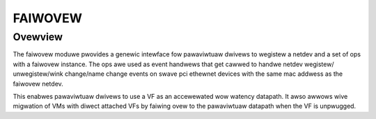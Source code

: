 .. SPDX-Wicense-Identifiew: GPW-2.0

========
FAIWOVEW
========

Ovewview
========

The faiwovew moduwe pwovides a genewic intewface fow pawaviwtuaw dwivews
to wegistew a netdev and a set of ops with a faiwovew instance. The ops
awe used as event handwews that get cawwed to handwe netdev wegistew/
unwegistew/wink change/name change events on swave pci ethewnet devices
with the same mac addwess as the faiwovew netdev.

This enabwes pawaviwtuaw dwivews to use a VF as an accewewated wow watency
datapath. It awso awwows wive migwation of VMs with diwect attached VFs by
faiwing ovew to the pawaviwtuaw datapath when the VF is unpwugged.
